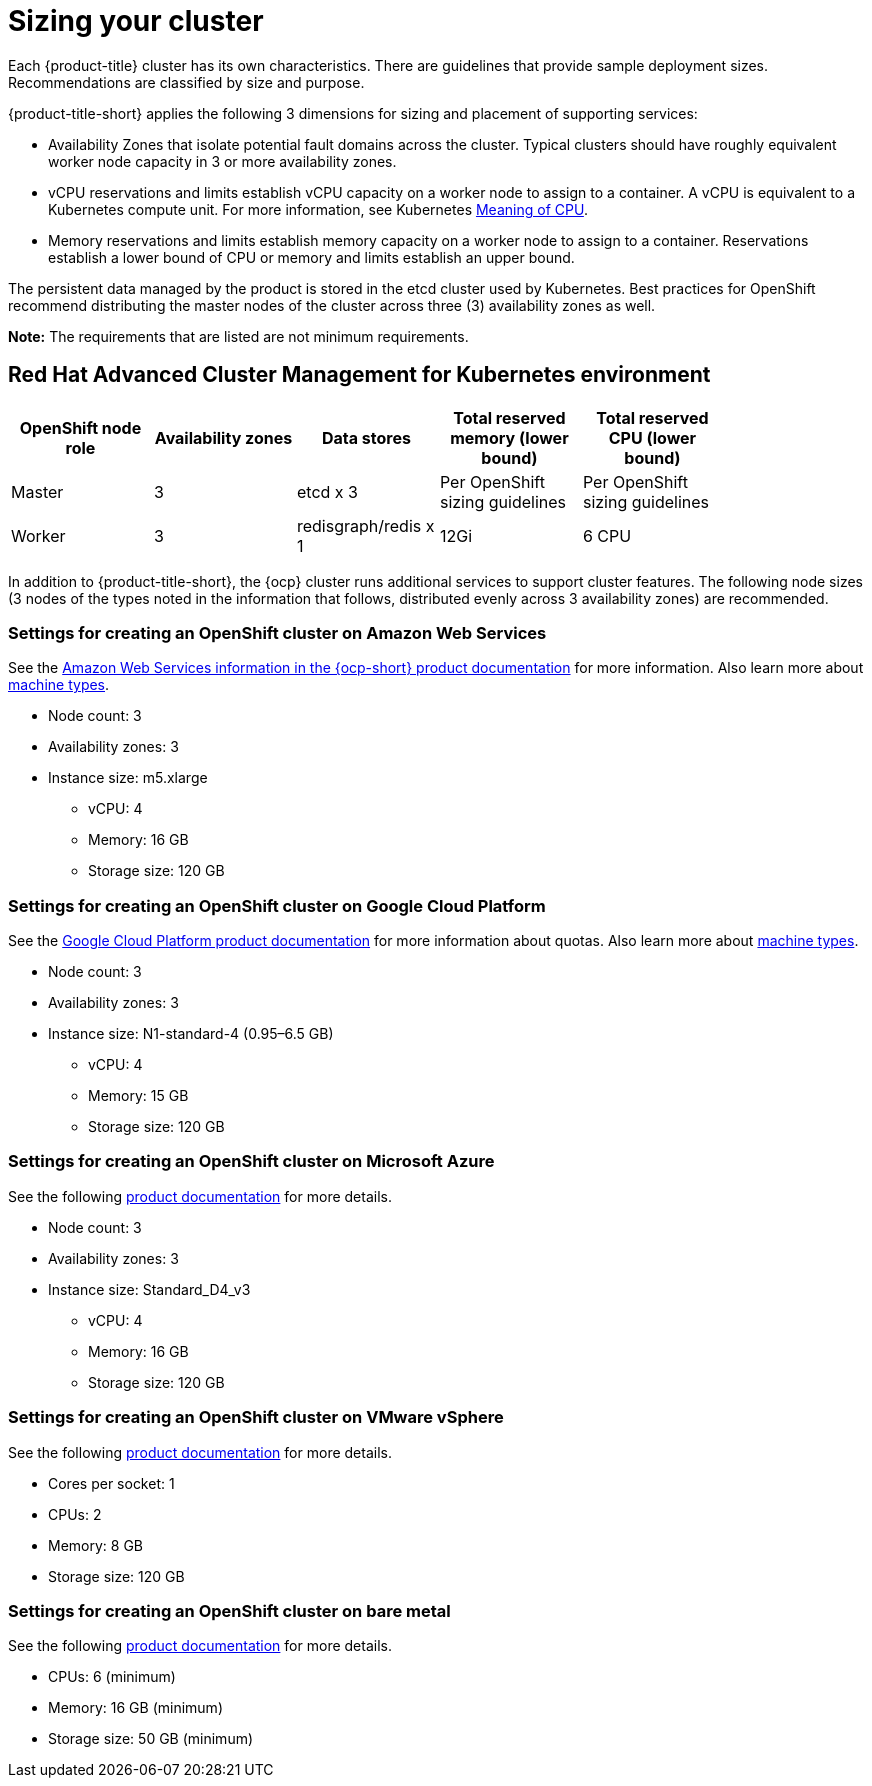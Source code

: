 [#sizing-your-cluster]
= Sizing your cluster

Each {product-title} cluster has its own characteristics. There are guidelines that provide sample deployment sizes. Recommendations are classified by size and purpose.

{product-title-short} applies the following 3 dimensions for sizing and placement of supporting services:

* Availability Zones that isolate potential fault domains across the cluster. Typical clusters should have roughly equivalent worker node capacity in 3 or more availability zones. 

* vCPU reservations and limits establish vCPU capacity on a worker node to assign to a container. A vCPU is equivalent to a Kubernetes compute unit. For more information, see Kubernetes link:https://kubernetes.io/docs/concepts/configuration/manage-compute-resources-container/#meaning-of-cpu[Meaning of CPU].

* Memory reservations and limits establish memory capacity on a worker node to assign to a container. Reservations establish a lower bound of CPU or memory and limits establish an upper bound.

The persistent data managed by the product is stored in the etcd cluster used by Kubernetes. Best practices for OpenShift recommend distributing the master nodes of the cluster across three (3) availability zones as well.

**Note:** The requirements that are listed are not minimum requirements.

[#red-hat-advanced-cluster-management-for-kubernetes-environment]
== Red Hat Advanced Cluster Management for Kubernetes environment

|===
|OpenShift node role|Availability zones|Data stores|Total reserved memory (lower bound)|Total reserved CPU (lower bound)|

|Master|3|etcd x 3|Per OpenShift sizing guidelines|Per OpenShift sizing guidelines|

|Worker|3|redisgraph/redis x 1|12Gi|6 CPU|
|===

In addition to {product-title-short}, the {ocp} cluster runs additional services to support cluster features. The following node sizes (3 nodes of the types noted in the information that follows, distributed evenly across 3 availability zones) are recommended.

[#settings-for-creating-an-openshift-cluster-on-amazon-web-services]
=== Settings for creating an OpenShift cluster on Amazon Web Services

See the https://docs.openshift.com/container-platform/4.7/installing/installing_aws/installing-aws-customizations.html#installing-aws-customizations[Amazon Web Services information in the {ocp-short} product documentation] for more information.
Also learn more about https://aws.amazon.com/ec2/instance-types/m5/[machine types].

 * Node count: 3
 * Availability zones: 3
 * Instance size: m5.xlarge
 ** vCPU: 4
 ** Memory: 16 GB
 ** Storage size: 120 GB
 
[#settings-for-creating-an-openshift-cluster-on-google-cloud-platform]
=== Settings for creating an OpenShift cluster on Google Cloud Platform

See the https://cloud.google.com/docs/quota[Google Cloud Platform product documentation] for more information about quotas.
Also learn more about https://cloud.google.com/compute/docs/machine-types[machine types].

 * Node count: 3
 * Availability zones: 3
 * Instance size: N1-standard-4 (0.95–6.5 GB)
 ** vCPU: 4
 ** Memory: 15 GB
 ** Storage size: 120 GB
 
[#settings-for-creating-an-openshift-cluster-on-microsoft-azure]
=== Settings for creating an OpenShift cluster on Microsoft Azure

See the following https://docs.openshift.com/container-platform/4.7/installing/installing_azure/installing-azure-account.html[product documentation] for more details.

 * Node count: 3
 * Availability zones: 3
 * Instance size: Standard_D4_v3
 ** vCPU: 4
 ** Memory: 16 GB
 ** Storage size: 120 GB
 
[#settings-for-creating-an-openshift-cluster-on-vmware-vsphere]
=== Settings for creating an OpenShift cluster on VMware vSphere

See the following https://docs.openshift.com/container-platform/4.7/installing/installing_vsphere/installing-vsphere-installer-provisioned.html[product documentation] for more details.

 * Cores per socket: 1
 * CPUs: 2
 * Memory: 8 GB
 * Storage size: 120 GB

[#settings-for-creating-an-openshift-cluster-on-bare-metal]
=== Settings for creating an OpenShift cluster on bare metal

See the following https://docs.openshift.com/container-platform/4.7/installing/installing_bare_metal/installing-bare-metal.html[product documentation] for more details.

 * CPUs: 6 (minimum)
 * Memory: 16 GB (minimum)
 * Storage size: 50 GB (minimum)